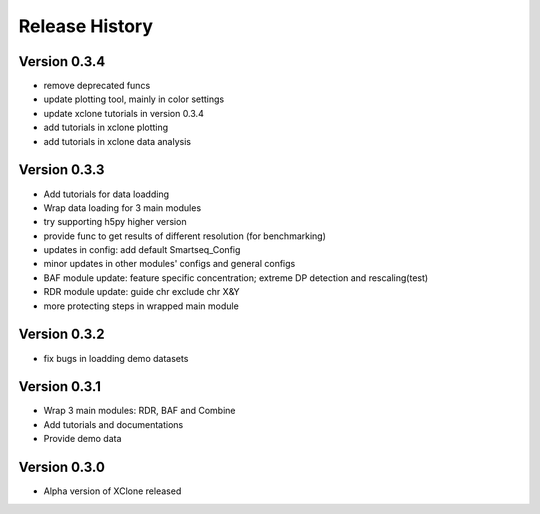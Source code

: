 Release History
===============

Version 0.3.4
-------------
- remove deprecated funcs
- update plotting tool, mainly in color settings
- update xclone tutorials in version 0.3.4
- add tutorials in xclone plotting
- add tutorials in xclone data analysis


Version 0.3.3
-------------
- Add tutorials for data loadding
- Wrap data loading for 3 main modules
- try supporting h5py higher version
- provide func to get results of different resolution (for benchmarking)
- updates in config: add default Smartseq_Config
- minor updates in other modules' configs and general configs
- BAF module update: feature specific concentration; extreme DP detection and rescaling(test)
- RDR module update: guide chr exclude chr X&Y
- more protecting steps in wrapped main module

Version 0.3.2
-------------
- fix bugs in loadding demo datasets

Version 0.3.1
-------------
- Wrap 3 main modules: RDR, BAF and Combine
- Add tutorials and documentations
- Provide demo data

Version 0.3.0
-------------
- Alpha version of XClone released